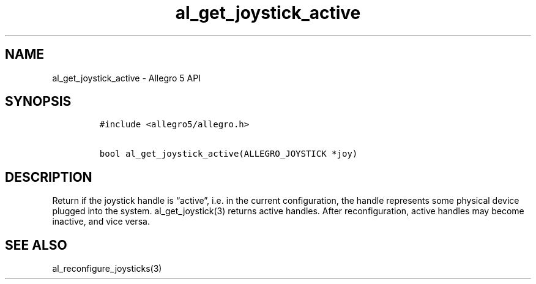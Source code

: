.TH al_get_joystick_active 3 "" "Allegro reference manual"
.SH NAME
.PP
al_get_joystick_active - Allegro 5 API
.SH SYNOPSIS
.IP
.nf
\f[C]
#include\ <allegro5/allegro.h>

bool\ al_get_joystick_active(ALLEGRO_JOYSTICK\ *joy)
\f[]
.fi
.SH DESCRIPTION
.PP
Return if the joystick handle is \[lq]active\[rq], i.e.\ in the current
configuration, the handle represents some physical device plugged into
the system.
al_get_joystick(3) returns active handles.
After reconfiguration, active handles may become inactive, and vice
versa.
.SH SEE ALSO
.PP
al_reconfigure_joysticks(3)
